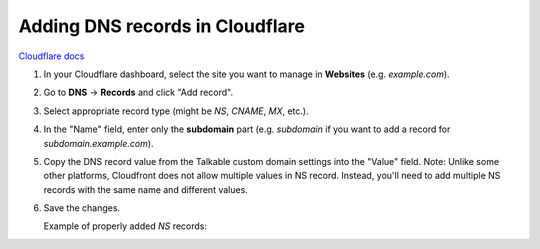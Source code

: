 .. _advanced_features/white_labeling/cloudflare:

.. meta::
   :description: Learn how to add DNS records in Cloudflare to enable white-labeling.

Adding DNS records in Cloudflare
================================

`Cloudflare docs <https://developers.cloudflare.com/dns/manage-dns-records/how-to/create-dns-records/#create-dns-records>`_

#. In your Cloudflare dashboard, select the site you want to manage in **Websites** (e.g. `example.com`).

#. Go to **DNS** → **Records** and click "Add record".

#. Select appropriate record type (might be `NS`, `CNAME`, `MX`, etc.).

#. In the "Name" field, enter only the **subdomain** part
   (e.g. `subdomain` if you want to add a record for `subdomain.example.com`).

#. Copy the DNS record value from the Talkable custom domain settings into the "Value" field.
   Note: Unlike some other platforms, Cloudfront does not allow multiple values in NS record.
   Instead, you'll need to add multiple NS records with the same name and different values.

   .. image:: /_static/img/advanced_features/custom_domain_cloudfront_add_record.png

#. Save the changes.

   Example of properly added `NS` records:

   .. image:: /_static/img/advanced_features/custom_domain_cloudfront_success.png
